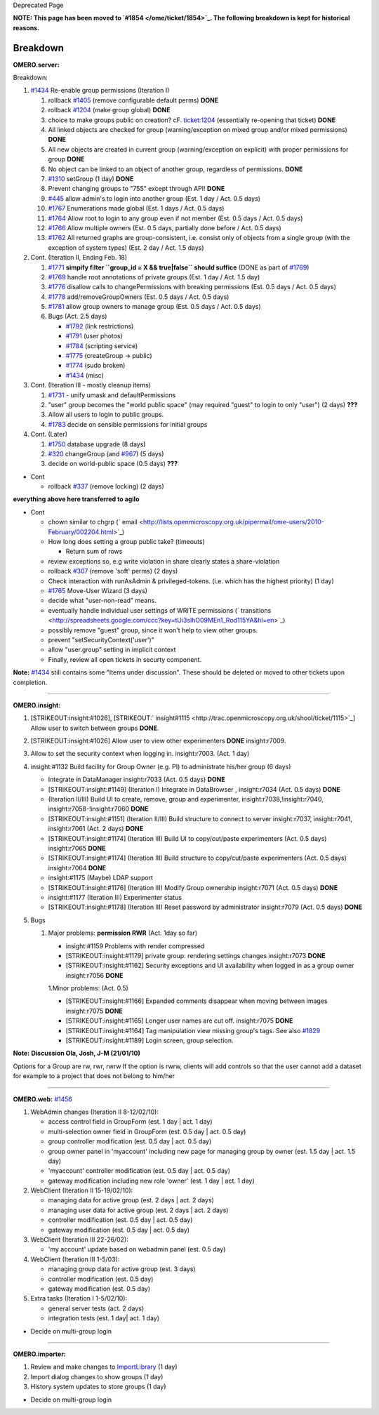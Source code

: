 Deprecated Page

**NOTE: This page has been moved to `#1854 </ome/ticket/1854>`_. The
following breakdown is kept for historical reasons.**

Breakdown
---------

**OMERO.server:**

Breakdown:

#. `#1434 </ome/ticket/1434>`_ Re-enable group permissions (Iteration I)

   #. rollback `#1405 </ome/ticket/1405>`_ (remove configurable default
      perms) **DONE**
   #. rollback `#1204 </ome/ticket/1204>`_ (make group global) **DONE**
   #. choice to make groups public on creation? cF.
      `ticket:1204 </ome/ticket/1204>`_ (essentially re-opening that
      ticket) **DONE**
   #. All linked objects are checked for group (warning/exception on
      mixed group and/or mixed permissions) **DONE**
   #. All new objects are created in current group (warning/exception on
      explicit) with proper permissions for group **DONE**
   #. No object can be linked to an object of another group, regardless
      of permissions. **DONE**
   #. `#1310 </ome/ticket/1310>`_ setGroup (1 day) **DONE**
   #. Prevent changing groups to "755" except through API! **DONE**
   #. `#445 </ome/ticket/445>`_ allow admin's to login into another
      group (Est. 1 day / Act. 0.5 days)
   #. `#1767 </ome/ticket/1767>`_ Enumerations made global (Est. 1 days
      / Act. 0.5 days)
   #. `#1764 </ome/ticket/1764>`_ Allow root to login to any group even
      if not member (Est. 0.5 days / Act. 0.5 days)
   #. `#1766 </ome/ticket/1766>`_ Allow multiple owners (Est. 0.5 days,
      partially done before / Act. 0.5 days)
   #. `#1762 </ome/ticket/1762>`_ All returned graphs are
      group-consistent, i.e. consist only of objects from a single group
      (with the exception of system types) (Est. 2 day / Act. 1.5 days)

#. Cont. (Iteration II, Ending Feb. 18)

   #. `#1771 </ome/ticket/1771>`_ **simpify filter
      ``group_id = X && true|false`` should suffice** (DONE as part of
      `#1769 </ome/ticket/1769>`_)
   #. `#1769 </ome/ticket/1769>`_ handle root annotations of private
      groups (Est. 1 day / Act. 1.5 day)
   #. `#1776 </ome/ticket/1776>`_ disallow calls to changePermissions
      with breaking permissions (Est. 0.5 days / Act. 0.5 days)
   #. `#1778 </ome/ticket/1778>`_ add/removeGroupOwners (Est. 0.5 days /
      Act. 0.5 days)
   #. `#1781 </ome/ticket/1781>`_ allow group owners to manage group
      (Est. 0.5 days / Act. 0.5 days)
   #. Bugs (Act. 2.5 days)

      -  `#1792 </ome/ticket/1792>`_ (link restrictions)
      -  `#1791 </ome/ticket/1791>`_ (user photos)
      -  `#1784 </ome/ticket/1784>`_ (scripting service)
      -  `#1775 </ome/ticket/1775>`_ (createGroup -> public)
      -  `#1774 </ome/ticket/1774>`_ (sudo broken)
      -  `#1434 </ome/ticket/1434>`_ (misc)

#. Cont. (Iteration III - mostly cleanup items)

   #. `#1731 </ome/ticket/1731>`_ - unify umask and defaultPermissions
   #. "user" group becomes the "world public space" (may required
      "guest" to login to only "user") (2 days) **???**
   #. Allow all users to login to public groups.
   #. `#1783 </ome/ticket/1783>`_ decide on sensible permissions for
      initial groups

#. Cont. (Later)

   #. `#1750 </ome/ticket/1750>`_ database upgrade (8 days)
   #. `#320 </ome/ticket/320>`_ changeGroup (and
      `#967 </ome/ticket/967>`_) (5 days)
   #. decide on world-public space (0.5 days) **???**

-  Cont

   -  rollback `#337 </ome/ticket/337>`_ (remove locking) (2 days)

**everything above here transferred to agilo**

-  Cont

   -  chown similar to chgrp
      (` email <http://lists.openmicroscopy.org.uk/pipermail/ome-users/2010-February/002204.html>`_)
   -  How long does setting a group public take? (timeouts)

      -  Return sum of rows

   -  review exceptions so, e.g write violation in share clearly states
      a share-violation
   -  rollback `#307 </ome/ticket/307>`_ (remove 'soft' perms) (2 days)
   -  Check interaction with runAsAdmin & privileged-tokens. (i.e. which
      has the highest priority) (1 day)
   -  `#1765 </ome/ticket/1765>`_ Move-User Wizard (3 days)
   -  decide what "user-non-read" means.
   -  eventually handle individual user settings of WRITE permissions
      (` transitions <http://spreadsheets.google.com/ccc?key=tUi3slhO09MEn1_Rod115YA&hl=en>`_)
   -  possibly remove "guest" group, since it won't help to view other
      groups.
   -  prevent "setSecurityContext('user')"
   -  allow "user.group" setting in implicit context
   -  Finally, review all open tickets in securty component.

**Note:** `#1434 </ome/ticket/1434>`_ still contains some "Items under
discussion". These should be deleted or moved to other tickets upon
completion.

--------------

**OMERO.insight:**

#. [STRIKEOUT:insight:#1026],
   [STRIKEOUT:` insight#1115 <http://trac.openmicroscopy.org.uk/shool/ticket/1115>`_]
   Allow user to switch between groups **DONE**.
#. [STRIKEOUT:insight:#1026] Allow user to view other experimenters
   **DONE** insight:r7009.
#. Allow to set the security context when logging in. insight:r7003.
   (Act. 1 day)
#. insight:#1132 Build facility for Group Owner (e.g. PI) to
   administrate his/her group (6 days)

   -  Integrate in DataManager insight:r7033 (Act. 0.5 days) **DONE**
   -  [STRIKEOUT:insight:#1149] (Iteration I) Integrate in DataBrowser ,
      insight:r7034 (Act. 0.5 days) **DONE**
   -  (Iteration II/III) Build UI to create, remove, group and
      experimenter, insight:r7038,!insight:r7040,
      insight:r7058-!insight:r7060 **DONE**
   -  [STRIKEOUT:insight:#1151] (Iteration II/III) Build structure to
      connect to server insight:r7037, insight:r7041, insight:r7061
      (Act. 2 days) **DONE**
   -  [STRIKEOUT:insight:#1174] (Iteration III) Build UI to
      copy/cut/paste experimenters (Act. 0.5 days) insight:r7065
      **DONE**
   -  [STRIKEOUT:insight:#1174] (Iteration III) Build structure to
      copy/cut/paste experimenters (Act. 0.5 days) insight:r7064
      **DONE**
   -  insight:#1175 (Maybe) LDAP support
   -  [STRIKEOUT:insight:#1176] (Iteration III) Modify Group ownership
      insight:r7071 (Act. 0.5 days) **DONE**
   -  insight:#1177 (Iteration III) Experimenter status
   -  [STRIKEOUT:insight:#1178] (Iteration III) Reset password by
      administrator insight:r7079 (Act. 0.5 days) **DONE**

#. Bugs

   #. Major problems: **permission RWR** (Act. 1day so far)

      -  insight:#1159 Problems with render compressed
      -  [STRIKEOUT:insight:#1179] private group: rendering settings
         changes insight:r7073 **DONE**
      -  [STRIKEOUT:insight:#1162] Security exceptions and UI
         availability when logged in as a group owner insight:r7056
         **DONE**

      1.Minor problems: (Act. 0.5)

      -  [STRIKEOUT:insight:#1166] Expanded comments disappear when
         moving between images insight:r7075 **DONE**
      -  [STRIKEOUT:insight:#1165] Longer user names are cut off.
         insight:r7075 **DONE**
      -  [STRIKEOUT:insight:#1164] Tag manipulation view missing group's
         tags. See also `#1829 </ome/ticket/1829>`_
      -  [STRIKEOUT:insight:#1189] Login screen, group selection.

**Note:** **Discussion Ola, Josh, J-M (21/01/10)**

Options for a Group are rw, rwr, rwrw If the option is rwrw, clients
will add controls so that the user cannot add a dataset for example to a
project that does not belong to him/her

--------------

**OMERO.web:** `#1456 </ome/ticket/1456>`_

#. WebAdmin changes (Iteration II 8-12/02/10):

   -  access control field in GroupForm (est. 1 day \| act. 1 day)
   -  multi-selection owner field in GroupForm (est. 0.5 day \| act. 0.5
      day)
   -  group controller modification (est. 0.5 day \| act. 0.5 day)
   -  group owner panel in 'myaccount' including new page for managing
      group by owner (est. 1.5 day \| act. 1.5 day)
   -  'myaccount' controller modification (est. 0.5 day \| act. 0.5 day)
   -  gateway modification including new role 'owner' (est. 1 day \|
      act. 1 day)

#. WebClient (Iteration II 15-19/02/10):

   -  managing data for active group (est. 2 days \| act. 2 days)
   -  managing user data for active group (est. 2 days \| act. 2 days)
   -  controller modification (est. 0.5 day \| act. 0.5 day)
   -  gateway modification (est. 0.5 day \| act. 0.5 day)

#. WebClient (Iteration III 22-26/02):

   -  'my account' update based on webadmin panel (est. 0.5 day)

#. WebClient (Iteration III 1-5/03):

   -  managing group data for active group (est. 3 days)
   -  controller modification (est. 0.5 day)
   -  gateway modification (est. 0.5 day)

#. Extra tasks (Iteration I 1-5/02/10):

   -  general server tests (act. 2 days)
   -  integration tests (est. 1 day\| act. 1 day)

-  Decide on multi-group login

--------------

**OMERO.importer:**

#. Review and make changes to `ImportLibrary </ome/wiki/ImportLibrary>`_
   (1 day)
#. Import dialog changes to show groups (1 day)
#. History system updates to store groups (1 day)

-  Decide on multi-group login
